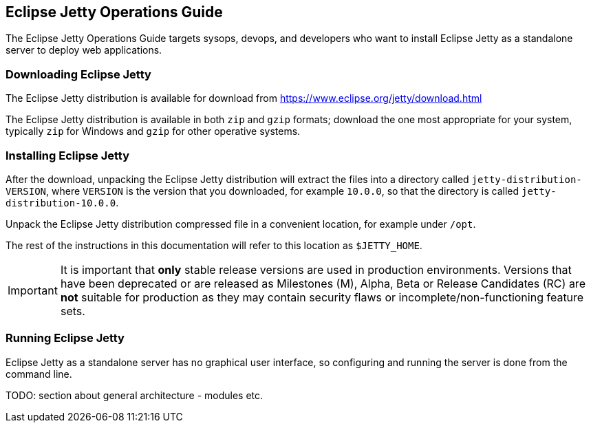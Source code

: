 //
// ========================================================================
// Copyright (c) 1995-2020 Mort Bay Consulting Pty Ltd and others.
//
// This program and the accompanying materials are made available under
// the terms of the Eclipse Public License 2.0 which is available at
// https://www.eclipse.org/legal/epl-2.0
//
// This Source Code may also be made available under the following
// Secondary Licenses when the conditions for such availability set
// forth in the Eclipse Public License, v. 2.0 are satisfied:
// the Apache License v2.0 which is available at
// https://www.apache.org/licenses/LICENSE-2.0
//
// SPDX-License-Identifier: EPL-2.0 OR Apache-2.0
// ========================================================================
//

[[og-guide]]
== Eclipse Jetty Operations Guide

The Eclipse Jetty Operations Guide targets sysops, devops, and developers who want to install Eclipse Jetty as a standalone server to deploy web applications.

[[og-download]]
=== Downloading Eclipse Jetty

The Eclipse Jetty distribution is available for download from link:https://www.eclipse.org/jetty/download.html[]

The Eclipse Jetty distribution is available in both `zip` and `gzip` formats; download the one most appropriate for your system, typically `zip` for Windows and `gzip` for other operative systems.

[[og-install]]
=== Installing Eclipse Jetty

After the download, unpacking the Eclipse Jetty distribution will extract the files into a directory called `jetty-distribution-VERSION`, where `VERSION` is the version that you downloaded, for example `10.0.0`, so that the directory is called `jetty-distribution-10.0.0`.

Unpack the Eclipse Jetty distribution compressed file in a convenient location, for example under `/opt`.

The rest of the instructions in this documentation will refer to this location as `$JETTY_HOME`.

IMPORTANT: It is important that *only* stable release versions are used in production environments.
Versions that have been deprecated or are released as Milestones (M), Alpha, Beta or Release Candidates (RC) are *not* suitable for production as they may contain security flaws or incomplete/non-functioning feature sets.

[[og-running]]
=== Running Eclipse Jetty

Eclipse Jetty as a standalone server has no graphical user interface, so configuring and running the server is done from the command line.

TODO: section about general architecture - modules etc.
